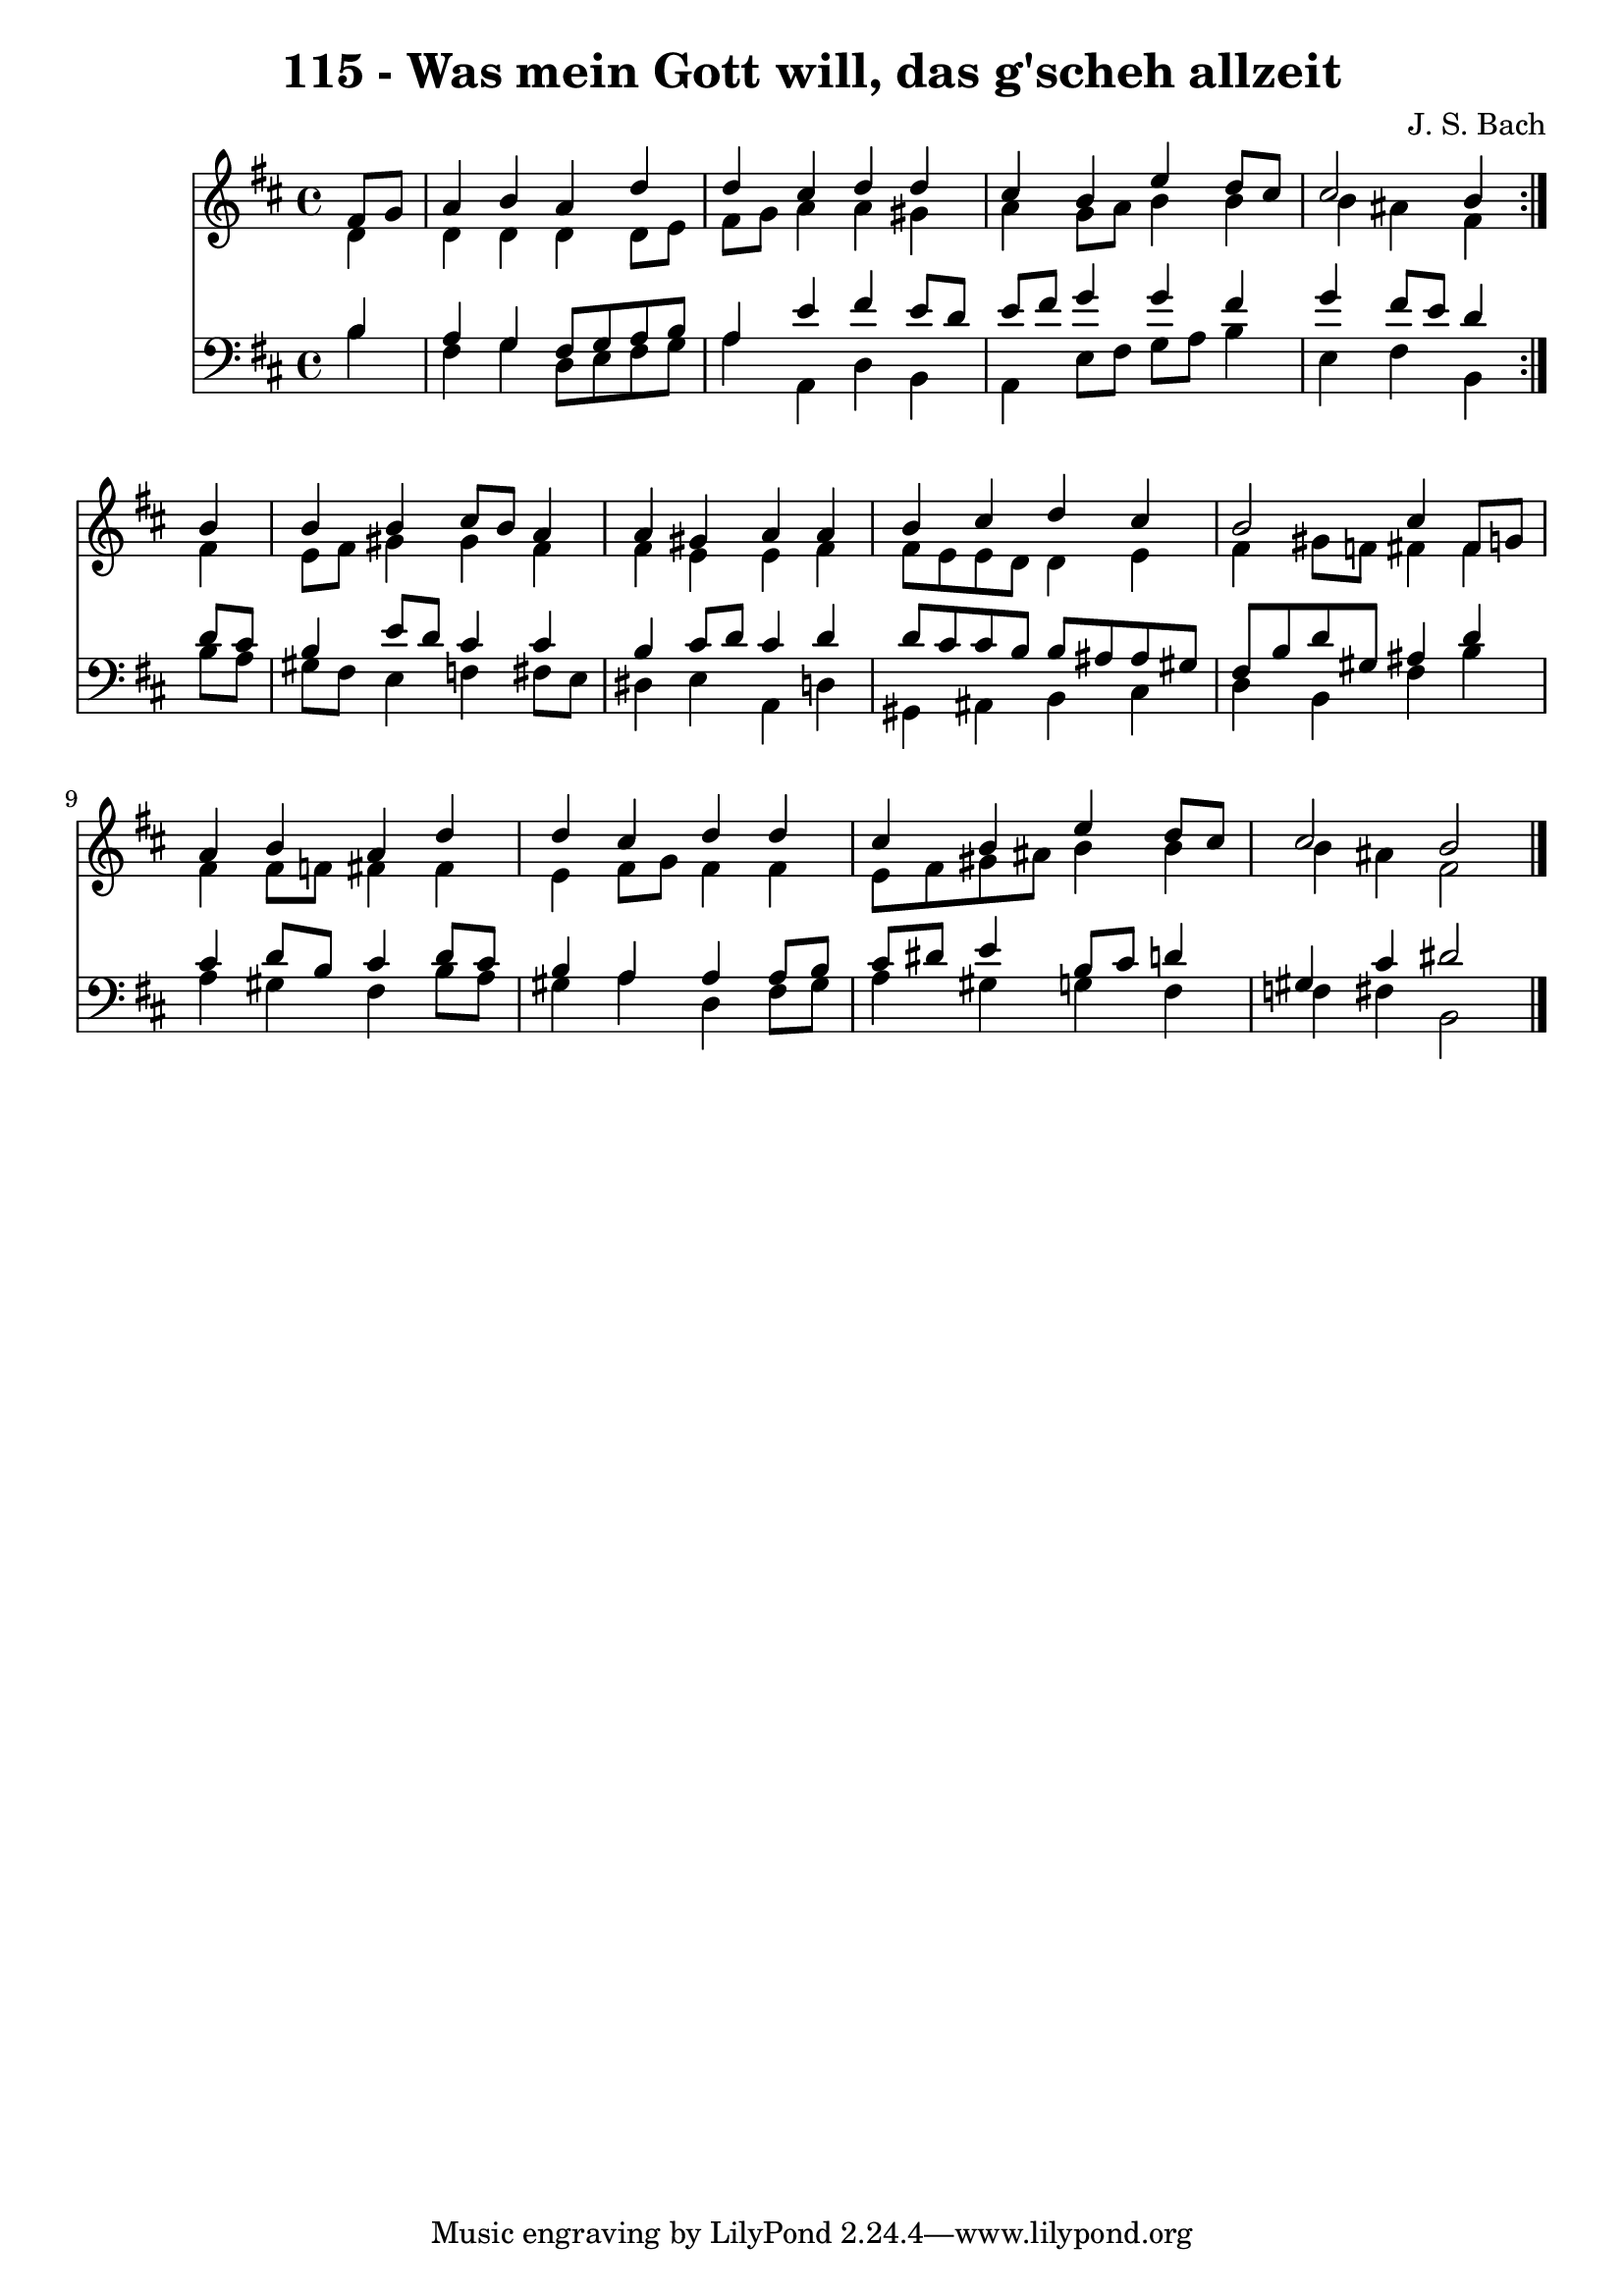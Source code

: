 \version "2.10.33"

\header {
  title = "115 - Was mein Gott will, das g'scheh allzeit"
  composer = "J. S. Bach"
}


global = {
  \time 4/4
  \key b \minor
}


soprano = \relative c' {
  \repeat volta 2 {
    \partial 4 fis8  g8 
    a4 b4 a4 d4 
    d4 cis4 d4 d4 
    cis4 b4 e4 d8 cis8 
    cis2 b4 } b4 
  b4 b4 cis8 b8 a4   %5
  a4 gis4 a4 a4 
  b4 cis4 d4 cis4 
  b2 cis4 fis,8 g8 
  a4 b4 a4 d4 
  d4 cis4 d4 d4   %10
  cis4 b4 e4 d8 cis8 
  cis2 b2 
  
}

alto = \relative c' {
  \repeat volta 2 {
    \partial 4 d4 
    d4 d4 d4 d8 e8 
    fis8 g8 a4 a4 gis4 
    a4 g8 a8 b4 b4 
    b4 ais4 fis4 } fis4 
  e8 fis8 gis4 gis4 fis4   %5
  fis4 e4 e4 fis4 
  fis8 e8 e8 d8 d4 e4 
  fis4 gis8 f8 fis4 fis4 
  fis4 fis8 f8 fis4 fis4 
  e4 fis8 g8 fis4 fis4   %10
  e8 fis8 gis8 ais8 b4 b4 
  b4 ais4 fis2 
  
}

tenor = \relative c' {
  \repeat volta 2 {
    \partial 4 b4 
    a4 g4 fis8 g8 a8 b8 
    a4 e'4 fis4 e8 d8 
    e8 fis8 g4 g4 fis4 
    g4 fis8 e8 d4 } d8 cis8 
  b4 e8 d8 cis4 cis4   %5
  b4 cis8 d8 cis4 d4 
  d8 cis8 cis8 b8 b8 ais8 ais8 gis8 
  fis8 b8 d8 gis,8 ais4 d4 
  cis4 d8 b8 cis4 d8 cis8 
  b4 a4 a4 a8 b8   %10
  cis8 dis8 e4 b8 cis8 d4 
  gis,4 cis4 dis2 
  
}

baixo = \relative c' {
  \repeat volta 2 {
    \partial 4 b4 
    fis4 g4 d8 e8 fis8 g8 
    a4 a,4 d4 b4 
    a4 e'8 fis8 g8 a8 b4 
    e,4 fis4 b,4 } b'8 a8 
  gis8 fis8 e4 f4 fis8 e8   %5
  dis4 e4 a,4 d4 
  gis,4 ais4 b4 cis4 
  d4 b4 fis'4 b4 
  a4 gis4 fis4 b8 a8 
  gis4 a4 d,4 fis8 gis8   %10
  a4 gis4 g4 fis4 
  f4 fis4 b,2 
  
}

\score {
  <<
    \new Staff {
      <<
        \global
        \new Voice = "1" { \voiceOne \soprano }
        \new Voice = "2" { \voiceTwo \alto }
      >>
    }
    \new Staff {
      <<
        \global
        \clef "bass"
        \new Voice = "1" {\voiceOne \tenor }
        \new Voice = "2" { \voiceTwo \baixo \bar "|."}
      >>
    }
  >>
}